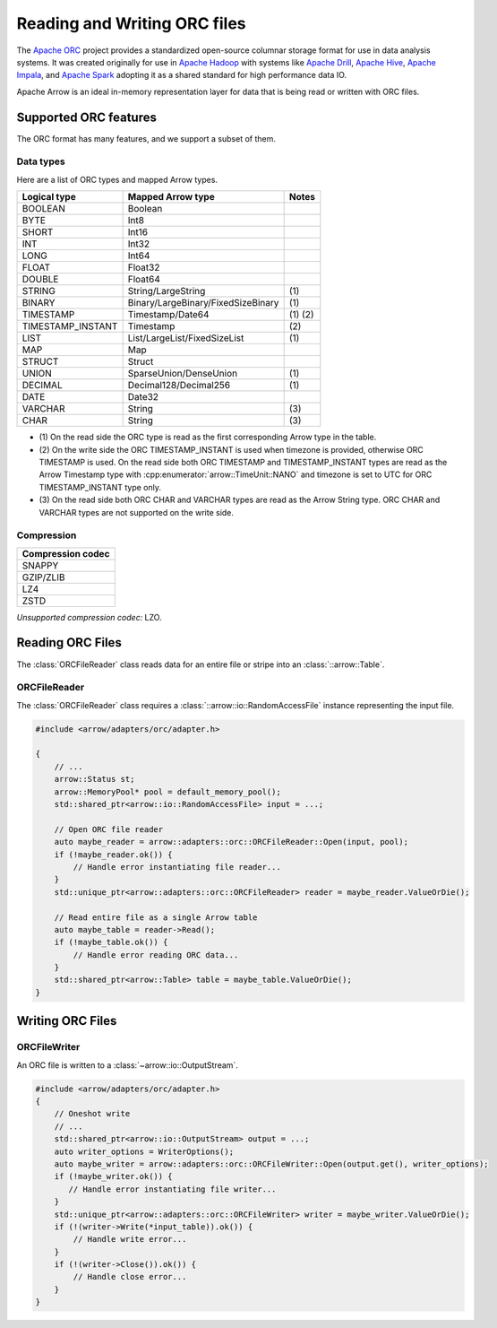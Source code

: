 .. Licensed to the Apache Software Foundation (ASF) under one
.. or more contributor license agreements.  See the NOTICE file
.. distributed with this work for additional information
.. regarding copyright ownership.  The ASF licenses this file
.. to you under the Apache License, Version 2.0 (the
.. "License"); you may not use this file except in compliance
.. with the License.  You may obtain a copy of the License at

..   http://www.apache.org/licenses/LICENSE-2.0

.. Unless required by applicable law or agreed to in writing,
.. software distributed under the License is distributed on an
.. "AS IS" BASIS, WITHOUT WARRANTIES OR CONDITIONS OF ANY
.. KIND, either express or implied.  See the License for the
.. specific language governing permissions and limitations
.. under the License.

.. default-domain:: cpp
.. highlight:: cpp

.. cpp:namespace:: arrow::adapters::orc

=============================
Reading and Writing ORC files
=============================

The `Apache ORC <http://orc.apache.org/>`_ project provides a
standardized open-source columnar storage format for use in data analysis
systems. It was created originally for use in `Apache Hadoop
<http://hadoop.apache.org/>`_ with systems like `Apache Drill
<http://drill.apache.org>`_, `Apache Hive <http://hive.apache.org>`_, `Apache
Impala <http://impala.apache.org>`_, and `Apache Spark
<http://spark.apache.org>`_ adopting it as a shared standard for high
performance data IO.

Apache Arrow is an ideal in-memory representation layer for data that is being read
or written with ORC files.

.. seealso::
   :ref:`ORC reader/writer API reference <cpp-api-orc>`.

Supported ORC features
==========================

The ORC format has many features, and we support a subset of them.

Data types
----------
Here are a list of ORC types and mapped Arrow types.

+-------------------+-----------------------------------+-----------+
| Logical type      | Mapped Arrow type                 | Notes     |
+===================+===================================+===========+
| BOOLEAN           | Boolean                           |           |
+-------------------+-----------------------------------+-----------+
| BYTE              | Int8                              |           |
+-------------------+-----------------------------------+-----------+
| SHORT             | Int16                             |           |
+-------------------+-----------------------------------+-----------+
| INT               | Int32                             |           |
+-------------------+-----------------------------------+-----------+
| LONG              | Int64                             |           |
+-------------------+-----------------------------------+-----------+
| FLOAT             | Float32                           |           |
+-------------------+-----------------------------------+-----------+
| DOUBLE            | Float64                           |           |
+-------------------+-----------------------------------+-----------+
| STRING            | String/LargeString                | \(1)      |
+-------------------+-----------------------------------+-----------+
| BINARY            | Binary/LargeBinary/FixedSizeBinary| \(1)      |
+-------------------+-----------------------------------+-----------+
| TIMESTAMP         | Timestamp/Date64                  | \(1) \(2) |
+-------------------+-----------------------------------+-----------+
| TIMESTAMP_INSTANT | Timestamp                         | \(2)      |
+-------------------+-----------------------------------+-----------+
| LIST              | List/LargeList/FixedSizeList      | \(1)      |
+-------------------+-----------------------------------+-----------+
| MAP               | Map                               |           |
+-------------------+-----------------------------------+-----------+
| STRUCT            | Struct                            |           |
+-------------------+-----------------------------------+-----------+
| UNION             | SparseUnion/DenseUnion            | \(1)      |
+-------------------+-----------------------------------+-----------+
| DECIMAL           | Decimal128/Decimal256             | \(1)      |
+-------------------+-----------------------------------+-----------+
| DATE              | Date32                            |           |
+-------------------+-----------------------------------+-----------+
| VARCHAR           | String                            | \(3)      |
+-------------------+-----------------------------------+-----------+
| CHAR              | String                            | \(3)      |
+-------------------+-----------------------------------+-----------+

* \(1) On the read side the ORC type is read as the first corresponding Arrow type in the table.

* \(2) On the write side the ORC TIMESTAMP_INSTANT is used when timezone is provided, otherwise
  ORC TIMESTAMP is used. On the read side both ORC TIMESTAMP and TIMESTAMP_INSTANT types are read
  as the Arrow Timestamp type with :cpp:enumerator:`arrow::TimeUnit::NANO` and timezone is set to
  UTC for ORC TIMESTAMP_INSTANT type only.

* \(3) On the read side both ORC CHAR and VARCHAR types are read as the Arrow String type. ORC CHAR
  and VARCHAR types are not supported on the write side.

Compression
-----------

+-------------------+
| Compression codec |
+===================+
| SNAPPY            |
+-------------------+
| GZIP/ZLIB         |
+-------------------+
| LZ4               |
+-------------------+
| ZSTD              |
+-------------------+

*Unsupported compression codec:* LZO.


Reading ORC Files
=================

The :class:`ORCFileReader` class reads data for an entire
file or stripe into an :class:`::arrow::Table`.

ORCFileReader
-------------

The :class:`ORCFileReader` class requires a
:class:`::arrow::io::RandomAccessFile` instance representing the input
file.

.. code-block:: cpp

    #include <arrow/adapters/orc/adapter.h>

    {
        // ...
        arrow::Status st;
        arrow::MemoryPool* pool = default_memory_pool();
        std::shared_ptr<arrow::io::RandomAccessFile> input = ...;

        // Open ORC file reader
        auto maybe_reader = arrow::adapters::orc::ORCFileReader::Open(input, pool);
        if (!maybe_reader.ok()) {
            // Handle error instantiating file reader...
        }
        std::unique_ptr<arrow::adapters::orc::ORCFileReader> reader = maybe_reader.ValueOrDie();

        // Read entire file as a single Arrow table
        auto maybe_table = reader->Read();
        if (!maybe_table.ok()) {
            // Handle error reading ORC data...
        }
        std::shared_ptr<arrow::Table> table = maybe_table.ValueOrDie();
    }


Writing ORC Files
=================

ORCFileWriter
-------------

An ORC file is written to a :class:`~arrow::io::OutputStream`.

.. code-block:: cpp

    #include <arrow/adapters/orc/adapter.h>
    {
        // Oneshot write
        // ...
        std::shared_ptr<arrow::io::OutputStream> output = ...;
        auto writer_options = WriterOptions();
        auto maybe_writer = arrow::adapters::orc::ORCFileWriter::Open(output.get(), writer_options);
        if (!maybe_writer.ok()) {
           // Handle error instantiating file writer...
        }
        std::unique_ptr<arrow::adapters::orc::ORCFileWriter> writer = maybe_writer.ValueOrDie();
        if (!(writer->Write(*input_table)).ok()) {
            // Handle write error...
        }
        if (!(writer->Close()).ok()) {
            // Handle close error...
        }
    }
